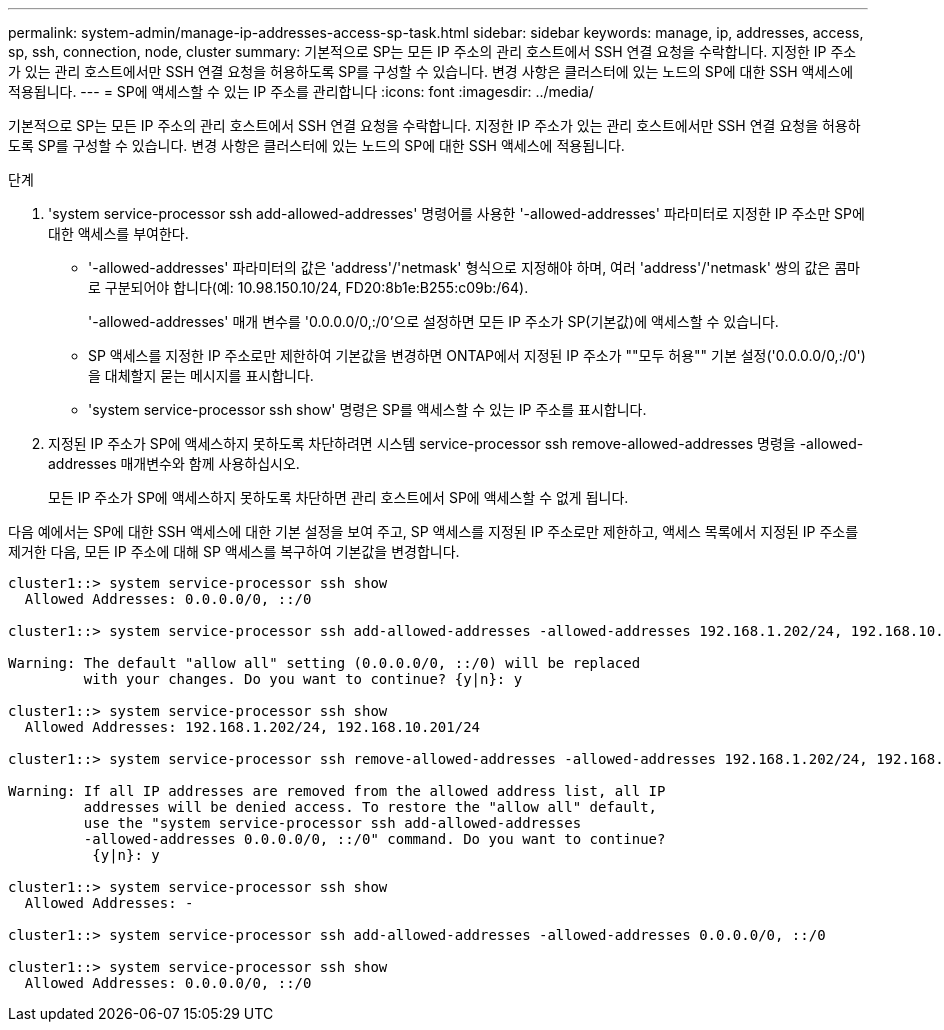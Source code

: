 ---
permalink: system-admin/manage-ip-addresses-access-sp-task.html 
sidebar: sidebar 
keywords: manage, ip, addresses, access, sp, ssh, connection, node, cluster 
summary: 기본적으로 SP는 모든 IP 주소의 관리 호스트에서 SSH 연결 요청을 수락합니다. 지정한 IP 주소가 있는 관리 호스트에서만 SSH 연결 요청을 허용하도록 SP를 구성할 수 있습니다. 변경 사항은 클러스터에 있는 노드의 SP에 대한 SSH 액세스에 적용됩니다. 
---
= SP에 액세스할 수 있는 IP 주소를 관리합니다
:icons: font
:imagesdir: ../media/


[role="lead"]
기본적으로 SP는 모든 IP 주소의 관리 호스트에서 SSH 연결 요청을 수락합니다. 지정한 IP 주소가 있는 관리 호스트에서만 SSH 연결 요청을 허용하도록 SP를 구성할 수 있습니다. 변경 사항은 클러스터에 있는 노드의 SP에 대한 SSH 액세스에 적용됩니다.

.단계
. 'system service-processor ssh add-allowed-addresses' 명령어를 사용한 '-allowed-addresses' 파라미터로 지정한 IP 주소만 SP에 대한 액세스를 부여한다.
+
** '-allowed-addresses' 파라미터의 값은 'address'/'netmask' 형식으로 지정해야 하며, 여러 'address'/'netmask' 쌍의 값은 콤마로 구분되어야 합니다(예: 10.98.150.10/24, FD20:8b1e:B255:c09b:/64).
+
'-allowed-addresses' 매개 변수를 '0.0.0.0/0,:/0'으로 설정하면 모든 IP 주소가 SP(기본값)에 액세스할 수 있습니다.

** SP 액세스를 지정한 IP 주소로만 제한하여 기본값을 변경하면 ONTAP에서 지정된 IP 주소가 ""모두 허용"" 기본 설정('0.0.0.0/0,:/0')을 대체할지 묻는 메시지를 표시합니다.
** 'system service-processor ssh show' 명령은 SP를 액세스할 수 있는 IP 주소를 표시합니다.


. 지정된 IP 주소가 SP에 액세스하지 못하도록 차단하려면 시스템 service-processor ssh remove-allowed-addresses 명령을 -allowed-addresses 매개변수와 함께 사용하십시오.
+
모든 IP 주소가 SP에 액세스하지 못하도록 차단하면 관리 호스트에서 SP에 액세스할 수 없게 됩니다.



다음 예에서는 SP에 대한 SSH 액세스에 대한 기본 설정을 보여 주고, SP 액세스를 지정된 IP 주소로만 제한하고, 액세스 목록에서 지정된 IP 주소를 제거한 다음, 모든 IP 주소에 대해 SP 액세스를 복구하여 기본값을 변경합니다.

[listing]
----
cluster1::> system service-processor ssh show
  Allowed Addresses: 0.0.0.0/0, ::/0

cluster1::> system service-processor ssh add-allowed-addresses -allowed-addresses 192.168.1.202/24, 192.168.10.201/24

Warning: The default "allow all" setting (0.0.0.0/0, ::/0) will be replaced
         with your changes. Do you want to continue? {y|n}: y

cluster1::> system service-processor ssh show
  Allowed Addresses: 192.168.1.202/24, 192.168.10.201/24

cluster1::> system service-processor ssh remove-allowed-addresses -allowed-addresses 192.168.1.202/24, 192.168.10.201/24

Warning: If all IP addresses are removed from the allowed address list, all IP
         addresses will be denied access. To restore the "allow all" default,
         use the "system service-processor ssh add-allowed-addresses
         -allowed-addresses 0.0.0.0/0, ::/0" command. Do you want to continue?
          {y|n}: y

cluster1::> system service-processor ssh show
  Allowed Addresses: -

cluster1::> system service-processor ssh add-allowed-addresses -allowed-addresses 0.0.0.0/0, ::/0

cluster1::> system service-processor ssh show
  Allowed Addresses: 0.0.0.0/0, ::/0
----